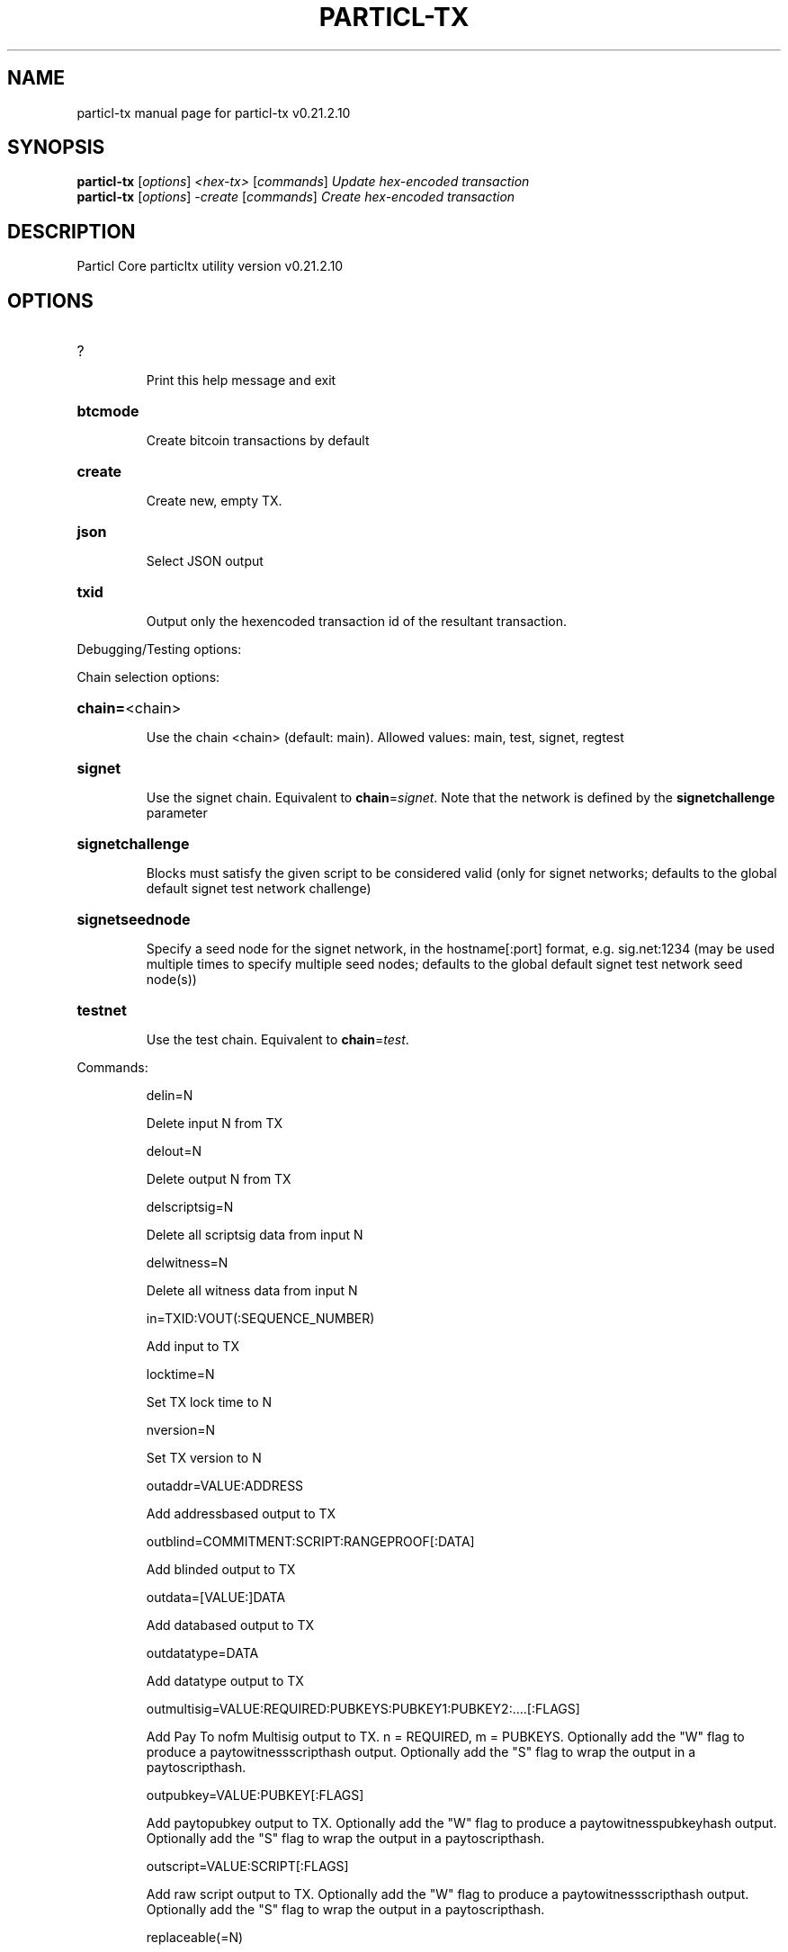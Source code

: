 .\" DO NOT MODIFY THIS FILE!  It was generated by help2man 1.49.2.
.TH PARTICL-TX "1" "August 2022" "particl-tx v0.21.2.10" "User Commands"
.SH NAME
particl-tx  manual page for particl-tx v0.21.2.10
.SH SYNOPSIS
.B particl-tx
[\fI\,options\/\fR] \fI\,<hex-tx> \/\fR[\fI\,commands\/\fR]  \fI\,Update hex-encoded transaction\/\fR
.br
.B particl-tx
[\fI\,options\/\fR] \fI\,-create \/\fR[\fI\,commands\/\fR]   \fI\,Create hex-encoded transaction\/\fR
.SH DESCRIPTION
Particl Core particltx utility version v0.21.2.10
.SH OPTIONS
.HP
?
.IP
Print this help message and exit
.HP
\fBbtcmode\fR
.IP
Create bitcoin transactions by default
.HP
\fBcreate\fR
.IP
Create new, empty TX.
.HP
\fBjson\fR
.IP
Select JSON output
.HP
\fBtxid\fR
.IP
Output only the hexencoded transaction id of the resultant transaction.
.PP
Debugging/Testing options:
.PP
Chain selection options:
.HP
\fBchain=\fR<chain>
.IP
Use the chain <chain> (default: main). Allowed values: main, test,
signet, regtest
.HP
\fBsignet\fR
.IP
Use the signet chain. Equivalent to \fBchain\fR=\fI\,signet\/\fR. Note that the network
is defined by the \fBsignetchallenge\fR parameter
.HP
\fBsignetchallenge\fR
.IP
Blocks must satisfy the given script to be considered valid (only for
signet networks; defaults to the global default signet test
network challenge)
.HP
\fBsignetseednode\fR
.IP
Specify a seed node for the signet network, in the hostname[:port]
format, e.g. sig.net:1234 (may be used multiple times to specify
multiple seed nodes; defaults to the global default signet test
network seed node(s))
.HP
\fBtestnet\fR
.IP
Use the test chain. Equivalent to \fBchain\fR=\fI\,test\/\fR.
.PP
Commands:
.IP
delin=N
.IP
Delete input N from TX
.IP
delout=N
.IP
Delete output N from TX
.IP
delscriptsig=N
.IP
Delete all scriptsig data from input N
.IP
delwitness=N
.IP
Delete all witness data from input N
.IP
in=TXID:VOUT(:SEQUENCE_NUMBER)
.IP
Add input to TX
.IP
locktime=N
.IP
Set TX lock time to N
.IP
nversion=N
.IP
Set TX version to N
.IP
outaddr=VALUE:ADDRESS
.IP
Add addressbased output to TX
.IP
outblind=COMMITMENT:SCRIPT:RANGEPROOF[:DATA]
.IP
Add blinded output to TX
.IP
outdata=[VALUE:]DATA
.IP
Add databased output to TX
.IP
outdatatype=DATA
.IP
Add datatype output to TX
.IP
outmultisig=VALUE:REQUIRED:PUBKEYS:PUBKEY1:PUBKEY2:....[:FLAGS]
.IP
Add Pay To nofm Multisig output to TX. n = REQUIRED, m = PUBKEYS.
Optionally add the "W" flag to produce a
paytowitnessscripthash output. Optionally add the "S" flag to
wrap the output in a paytoscripthash.
.IP
outpubkey=VALUE:PUBKEY[:FLAGS]
.IP
Add paytopubkey output to TX. Optionally add the "W" flag to produce a
paytowitnesspubkeyhash output. Optionally add the "S" flag to
wrap the output in a paytoscripthash.
.IP
outscript=VALUE:SCRIPT[:FLAGS]
.IP
Add raw script output to TX. Optionally add the "W" flag to produce a
paytowitnessscripthash output. Optionally add the "S" flag to
wrap the output in a paytoscripthash.
.IP
replaceable(=N)
.IP
Set RBF optin sequence number for input N (if not provided, optin all
available inputs)
.IP
scriptsig=N:HEX
.IP
Add scriptsig data to input N
.IP
sign=SIGHASHFLAGS
.IP
Add zero or more signatures to transaction. This command requires JSON
registers:prevtxs=JSON object, privatekeys=JSON object. See
signrawtransactionwithkey docs for format of sighash flags, JSON
objects.
.IP
witness=N:HEX1(:HEX2...:HEXN)
.IP
Add witness data to input N
.PP
Register Commands:
.IP
load=NAME:FILENAME
.IP
Load JSON file FILENAME into register NAME
.IP
set=NAME:JSONSTRING
.IP
Set register NAME to given JSONSTRING
.SH COPYRIGHT
Copyright (C) 2017-2022 The Particl Core developers
Copyright (C) 2009-2021 The Bitcoin Core developers

Please contribute if you find Particl Core useful. Visit <https://particl.io/>
for further information about the software.
The source code is available from <https://github.com/particl/particl-core>.

This is experimental software.
Distributed under the MIT software license, see the accompanying file COPYING
or <https://opensource.org/licenses/MIT>
